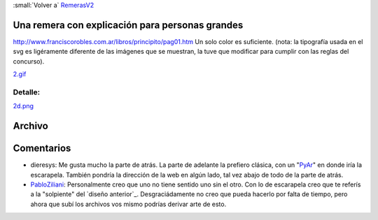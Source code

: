 
:small:`Volver a` RemerasV2_

Una remera con explicación para personas grandes
------------------------------------------------

http://www.franciscorobles.com.ar/libros/principito/pag01.htm Un solo color es suficiente. (nota: la tipografía usada en el svg es ligéramente diferente de las imágenes que se muestran, la tuve que modificar para cumplir con las reglas del concurso).

`2.gif </images/RemerasV2/PabloZiliani2/2.gif>`_

Detalle:
::::::::

`2d.png </images/RemerasV2/PabloZiliani2/2d.png>`_

Archivo
-------



Comentarios
-----------

* dieresys: Me gusta mucho la parte de atrás. La parte de adelante la prefiero clásica, con un "PyAr_" en donde iría la escarapela. También pondría la dirección de la web en algún lado, tal vez abajo de todo de la parte de atrás.

* PabloZiliani_: Personalmente creo que uno no tiene sentido uno sin el otro. Con lo de escarapela creo que te referís a la "solpiente" del `diseño anterior`_. Desgraciádamente no creo que pueda hacerlo por falta de tiempo, pero ahora que subí los archivos vos mismo podrías derivar arte de esto.

.. ############################################################################




.. role:: small
   :class: small

.. _remerasv2: /remerasv2
.. _pyar: /pyar
.. _pabloziliani: /pabloziliani
